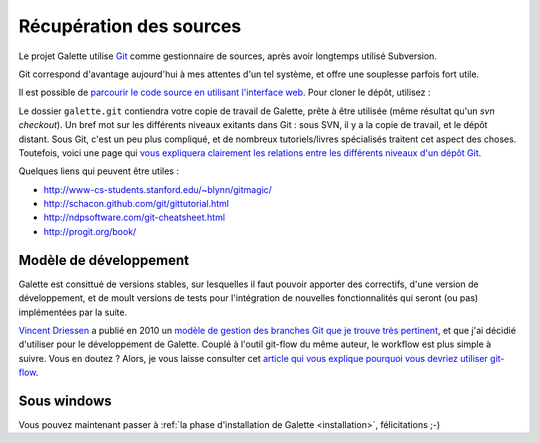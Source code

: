 ************************
Récupération des sources
************************

Le projet Galette utilise `Git <http://fr.wikipedia.org/wiki/Git>`_ comme gestionnaire de sources, après avoir longtemps utilisé Subversion.

Git correspond d'avantage aujourd'hui à mes attentes d'un tel système, et offre une souplesse parfois fort utile.

Il est possible de `parcourir le code source en utilisant l'interface web <http://git.tuxfamily.org/galette/galette>`_. Pour cloner le dépôt, utilisez :

.. code-block: bash

   $ git clone git://git.tuxfamily.org/gitroot/galette/galette.git

Le dossier ``galette.git`` contiendra votre copie de travail de Galette, prête à être utilisée (même résultat qu'un `svn checkout`). Un bref mot sur les différents niveaux exitants dans Git : sous SVN, il y a la copie de travail, et le dépôt distant. Sous Git, c'est un peu plus compliqué, et de nombreux tutoriels/livres spécialisés traitent cet aspect des choses. Toutefois, voici une page qui `vous expliquera clairement les relations entre les différents niveaux d'un dépôt Git <http://ndpsoftware.com/git-cheatsheet.html>`_.

Quelques liens qui peuvent être utiles :

* http://www-cs-students.stanford.edu/~blynn/gitmagic/
* http://schacon.github.com/git/gittutorial.html
* http://ndpsoftware.com/git-cheatsheet.html
* http://progit.org/book/

=======================
Modèle de développement
=======================

Galette est consittué de versions stables, sur lesquelles il faut pouvoir apporter des correctifs, d'une version de développement, et de moult versions de tests pour l'intégration de nouvelles fonctionnalités qui seront (ou pas) implémentées par la suite.

`Vincent Driessen <http://nvie.com>`_ a publié en 2010 un `modèle de gestion des branches Git que je trouve très pertinent <http://nvie.com/posts/a-successful-git-branching-model/>`_, et que j'ai décidié d'utiliser pour le développement de Galette. Couplé à l'outil git-flow du même auteur, le workflow est plus simple à suivre. Vous en doutez ? Alors, je vous laisse consulter cet `article qui vous explique pourquoi vous devriez utiliser git-flow <http://jeffkreeftmeijer.com/2010/why-arent-you-using-git-flow/>`_.

.. note: De plus amples informations vous seront fournies ultérieurement au besoin

.. _gitwindows:

============
Sous windows
============

.. TODO: Cette partie de la documentation reste à rédiger. Désolés pour le désagrément.


Vous pouvez maintenant passer à :ref:`la phase d'installation de Galette <installation>`, félicitations ;-)
